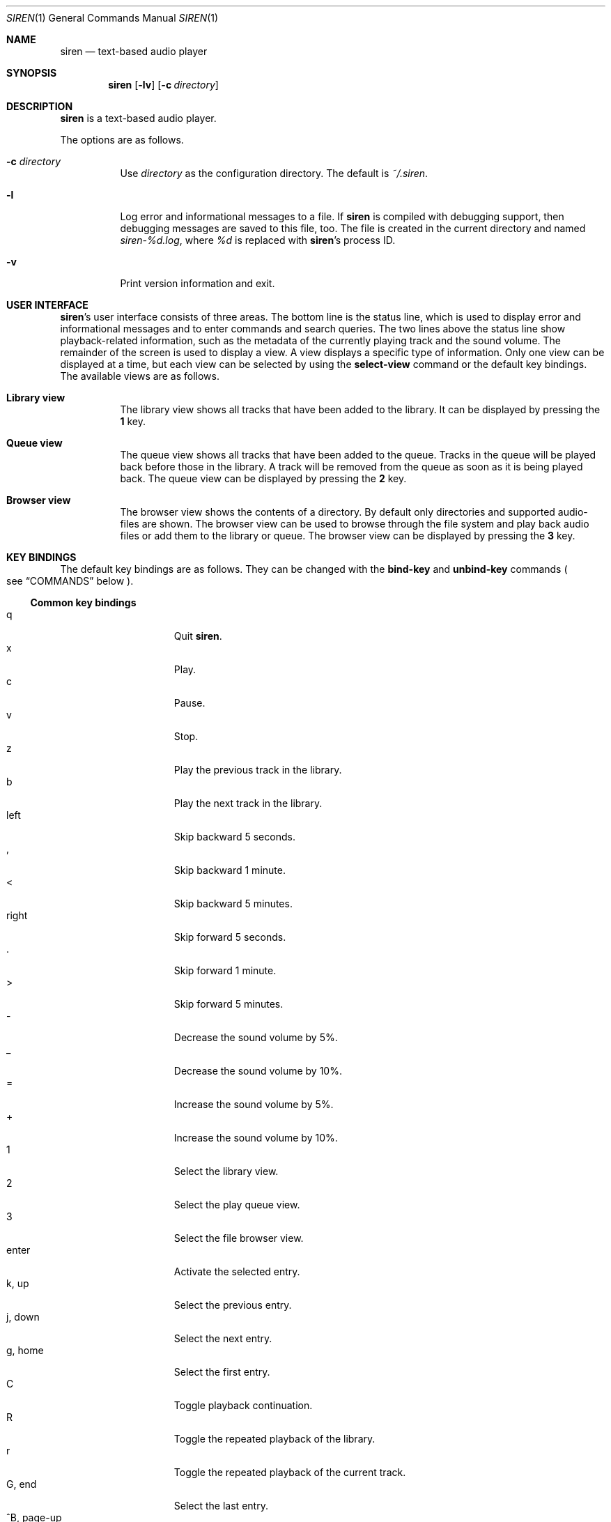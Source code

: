 .\" Copyright (c) 2011 Tim van der Molen <tbvdm@xs4all.nl>
.\"
.\" Permission to use, copy, modify, and distribute this software for any
.\" purpose with or without fee is hereby granted, provided that the above
.\" copyright notice and this permission notice appear in all copies.
.\"
.\" THE SOFTWARE IS PROVIDED "AS IS" AND THE AUTHOR DISCLAIMS ALL WARRANTIES
.\" WITH REGARD TO THIS SOFTWARE INCLUDING ALL IMPLIED WARRANTIES OF
.\" MERCHANTABILITY AND FITNESS. IN NO EVENT SHALL THE AUTHOR BE LIABLE FOR
.\" ANY SPECIAL, DIRECT, INDIRECT, OR CONSEQUENTIAL DAMAGES OR ANY DAMAGES
.\" WHATSOEVER RESULTING FROM LOSS OF USE, DATA OR PROFITS, WHETHER IN AN
.\" ACTION OF CONTRACT, NEGLIGENCE OR OTHER TORTIOUS ACTION, ARISING OUT OF
.\" OR IN CONNECTION WITH THE USE OR PERFORMANCE OF THIS SOFTWARE.
.\"
.Dd November 26, 2011
.Dt SIREN 1
.Os
.Sh NAME
.Nm siren
.Nd text-based audio player
.Sh SYNOPSIS
.Nm siren
.Op Fl lv
.Op Fl c Ar directory
.Sh DESCRIPTION
.Nm
is a text-based audio player.
.Pp
The options are as follows.
.Bl -tag -width Ds
.It Fl c Ar directory
Use
.Ar directory
as the configuration directory.
The default is
.Pa ~/.siren .
.It Fl l
Log error and informational messages to a file.
If
.Nm
is compiled with debugging support, then debugging messages are saved to this
file, too.
The file is created in the current directory and named
.Pa siren-%d.log ,
where
.Pa %d
is replaced with
.Nm Ap s
process ID.
.It Fl v
Print version information and exit.
.El
.Sh USER INTERFACE
.Nm Ap s
user interface consists of three areas.
The bottom line is the status line, which is used to display error and
informational messages and to enter commands and search queries.
The two lines above the status line show playback-related information, such as
the metadata of the currently playing track and the sound volume.
The remainder of the screen is used to display a view.
A view displays a specific type of information.
Only one view can be displayed at a time, but each view can be selected by
using the
.Ic select-view
command or the default key bindings.
The available views are as follows.
.Bl -tag -width Ds
.It Sy Library view
The library view shows all tracks that have been added to the library.
It can be displayed by pressing the
.Ic 1
key.
.It Sy Queue view
The queue view shows all tracks that have been added to the queue.
Tracks in the queue will be played back before those in the library.
A track will be removed from the queue as soon as it is being played back.
The queue view can be displayed by pressing the
.Ic 2
key.
.It Sy Browser view
The browser view shows the contents of a directory.
By default only directories and supported audio-files are shown.
The browser view can be used to browse through the file system and play back
audio files or add them to the library or queue.
The browser view can be displayed by pressing the
.Ic 3
key.
.El
.Sh KEY BINDINGS
The default key bindings are as follows.
They can be changed with the
.Ic bind-key
and
.Ic unbind-key
commands
.Po
see
.Sx COMMANDS
below
.Pc .
.Ss Common key bindings
.Bl -tag -width "^F, page-down" -compact
.It q
Quit
.Nm .
.It x
Play.
.It c
Pause.
.It v
Stop.
.It z
Play the previous track in the library.
.It b
Play the next track in the library.
.It left
Skip backward 5 seconds.
.It ,
Skip backward 1 minute.
.It <
Skip backward 5 minutes.
.It right
Skip forward 5 seconds.
.It .
Skip forward 1 minute.
.It >
Skip forward 5 minutes.
.It -
Decrease the sound volume by 5%.
.It _
Decrease the sound volume by 10%.
.It =
Increase the sound volume by 5%.
.It +
Increase the sound volume by 10%.
.It 1
Select the library view.
.It 2
Select the play queue view.
.It 3
Select the file browser view.
.It enter
Activate the selected entry.
.It k, up
Select the previous entry.
.It j, down
Select the next entry.
.It g, home
Select the first entry.
.It C
Toggle playback continuation.
.It R
Toggle the repeated playback of the library.
.It r
Toggle the repeated playback of the current track.
.It G, end
Select the last entry.
.It ^B, page-up
Scroll up one page.
.It ^U
Scroll up half a page.
.It ^Y
Scroll up one line.
.It ^F, page-down
Scroll down one page.
.It ^D
Scroll down half a page.
.It ^E
Scroll down one line.
.It ^L
Refresh the screen.
.It :
Enter the command prompt.
.It /
Enter the search prompt to search forward.
.It \&?
Enter the search prompt to search backward.
.It N, p
Search for the previous occurrence.
.It n
Search for the next occurrence.
.El
.Ss Library-view key-bindings
.Bl -tag -width "^F, page-down" -compact
.It a
Add the selected entry to the queue.
.It d, delete
Delete the selected entry.
.It l
Delete all entries.
.El
.Ss Queue-view key-bindings
.Bl -tag -width "^F, page-down" -compact
.It J
Move the selected entry downward.
.It K
Move the selected entry upward.
.It d, delete
Delete the selected entry.
.It l
Delete all entries.
.El
.Ss Browser-view key-bindings
.Bl -tag -width "^F, page-down" -compact
.It a
Add the selected entry to the queue.
.It h
Toggle the display of hidden files.
.It ^R
Refresh the current directory.
.It backspace
Enter the parent directory.
.El
.Sh COMMANDS
.Nm
is controlled by issuing commands.
Commands can be entered in the command prompt, bound to a key or added to the
configuration file.
The following commands are available.
.Bl -tag -width Ds
.It Ic activate-entry
Activate the selected entry in the current view.
In the library view, an activated entry is played back.
In the queue view, an activated entry is played back and removed from the
queue.
In the browser view, if the activated entry is a directory, it is entered.
Otherwise, if it is a file, it is played back.
.It Ic add-entry Op Fl l | q
Add the selected entry to the library or the queue.
The options are as follows.
.Pp
.Bl -tag -width Ds -compact
.It Fl l
Add the selected entry to the library.
This is the default.
.It Fl q
Add the selected entry to the queue.
.El
.It Xo
.Ic add-path
.Op Fl l | q
.Ar path Ar ...
.Xc
Add an audio file or a directory to the library or the queue.
The options are as follows.
.Pp
.Bl -tag -width Ds -compact
.It Fl l
Add
.Ar path
to the library.
.It Fl q
Add
.Ar path
to the queue.
.El
.Pp
The default is to add
.Ar path
to the current view.
If
.Ar path
is a directory, then all audio files in it are added.
.It Ic bind-key Ar scope key command
Bind a key to a command.
.Pp
The
.Ar scope
argument specifies the scope of the key binding.
It should be one of
.Ar browser ,
.Ar library ,
.Ar queue
or
.Ar common .
A key binding is first looked up in the scope of the current view.
If no key binding is found in that scope, then it is looked up in the
.Ar common
scope.
If a key is bound in both the
.Ar common
scope and the scope of the current view, then the scope of the current view
takes precedence.
.Pp
The
.Ar key
argument specifies the key to bind.
The following three types of keys can be bound.
.Bl -dash
.It
The printable ASCII characters: these are the ASCII character codes between 32
and 126 decimal.
They are represented by themselves.
.It
The ASCII control characters: these are the ASCII character codes between 0 and
31 decimal.
They are represented by case-insensitive caret notation.
For example,
.Ar ^A
and
.Ar ^a
denote the same control character.
.It
The following case-insensitive key-names are recognised:
.Ar backspace ,
.Ar backtab ,
.Ar delete ,
.Ar down ,
.Ar end ,
.Ar enter ,
.Ar escape ,
.Ar home ,
.Ar insert ,
.Ar left ,
.Ar page-down ,
.Ar page-up ,
.Ar right ,
.Ar space ,
.Ar tab ,
.Ar up
and
.Ar f1
to
.Ar f20 .
.El
.Pp
The
.Ar command
argument can be any command.
.It Ic cd Op Ar directory
Open
.Ar directory
in the browser view.
If
.Ar directory
is not specified, the browser view will open the user's home directory.
.It Ic clear-history Op Fl cs
Clear one or more histories.
The options are as follows.
.Pp
.Bl -tag -width Ds -compact
.It Fl c
Clear the command history.
.It Fl s
Clear the search history.
.El
.Pp
If no history is specified, all histories are cleared.
.It Ic command-prompt Op Fl p Ar prompt
Enter the command prompt.
The command prompt can be used to enter and execute commands.
The options are as follows.
.Pp
.Bl -tag -width Ds -compact
.It Fl p Ar prompt
Use the string
.Ar prompt
as the prompt.
The default is
.Sq \&: .
.El
.It Xo
.Ic confirm
.Op Fl p Ar prompt
.Ar command
.Xc
Ask for confirmation before executing
.Ar command .
The options are as follows.
.Pp
.Bl -tag -width Ds -compact
.It Fl p Ar prompt
Use the string
.Ar prompt
as the prompt.
The default is
.Sq Execute Qq Ar command .
The prompt will be followed by the string
.Sq Qq ? ([y]/n): .
.El
.It Ic delete-entry Op Fl a
Delete the selected entry in the current view.
This command is supported in the library and queue views only.
The options are as follows.
.Pp
.Bl -tag -width Ds -compact
.It Fl a
Delete all entries in the current view.
.El
.It Ic move-entry-down
Move the selected entry below its succeeding entry.
This command is supported in the queue view only.
.It Ic move-entry-up
Move the entry before its preceding entry.
This command is supported in the queue view only.
.It Ic pause
Pause or, if already paused, resume playback.
.It Ic play
Start, restart or resume playback.
.It Ic play-next
Play the next track in the library.
.It Ic play-prev
Play the previous track in the library.
.It Ic quit
Quit
.Nm .
.It Ic refresh-screen
Refresh the screen.
.It Ic reread-directory
Reread the current directory in the browser view.
.It Ic save-library
Save the library to disc.
The library is saved in the file
.Pa ~/.siren/library .
The library is automatically saved when
.Nm
quits.
.It Xo
.Ic scroll-down
.Op Fl h | l | p
.Xc
Scroll down in the current view.
The options are as follows.
.Pp
.Bl -tag -width Ds -compact
.It Fl h
Scroll half a page.
.It Fl l
Scroll one line.
This is the default.
.It Fl p
Scroll one page.
.El
.It Xo
.Ic scroll-up
.Op Fl h | l | p
.Xc
Scroll up in the current view.
The options are analogous to those of the
.Ic scroll-down
command.
.It Ic search-next
Search for the next occurrence of the text earlier specified with the
.Ic search-prompt
command.
.It Ic search-prev
Search for the previous occurrence of the text earlier specified with the
.Ic search-prompt
command.
.It Xo
.Ic search-prompt
.Op Fl b
.Op Fl p Ar prompt
.Xc
Enter the search prompt.
The search prompt can be used to search in the current view.
The options are as follows.
.Pp
.Bl -tag -width Ds -compact
.It Fl b
Search backward.
The default is to search forward.
.It Fl p Ar prompt
Use
.Ar prompt
as the prompt.
The default is
.Sq /
if searching forward
and
.Sq \&?
if searching backward.
.El
.It Xo
.Ic seek
.Op Fl bf
.Oo Oo Ar hours: Oc Ns Ar minutes: Oc Ns Ar seconds
.Xc
Seek to the specified position in the currently playing track.
The options are as follows.
.Pp
.Bl -tag -width Ds -compact
.It Fl b
Seek backward by subtracting the specified position from the current position.
.It Fl f
Seek forward by adding the specified position to the current position.
.El
.It Ic select-active-entry
Select the active entry in the library view.
.It Ic select-first-entry
Select the first entry in the current view.
.It Ic select-last-entry
Select the last entry in the current view.
.It Ic select-next-entry
Select the next entry in the current view.
.It Ic select-prev-entry
Select the previous entry in the current view.
.It Ic select-view Ar name
Select a view.
The
.Ar name
argument must be one of
.Em library ,
.Em queue
or
.Em browser .
.It Ic set Ar option Op Ar value
Set
.Ar option
to
.Ar value .
If
.Ar option
is a Boolean value and
.Ar value
is not specified, it is toggled.
See
.Sx OPTIONS
below for a list of available options.
.It Xo
.Ic set-volume
.Op Fl di
.Ar level
.Xc
Set the volume level to
.Ar level .
The
.Ar level
argument should be an integer value between 0 and 100.
The options are as follows.
.Pp
.Bl -tag -width Ds -compact
.It Fl d
Decrease the current volume level by subtracting
.Ar level .
.It Fl i
Increase the current volume level by adding
.Ar level .
.El
.Pp
Not all output plug-ins support setting the volume.
.It Ic stop
Stop playback.
.It Ic unbind-key Ar scope key
Unbind
.Ar key .
The
.Ar scope
and
.Ar key
arguments are analogous to those of the
.Ic bind
command.
.El
.Sh OPTIONS
The appearance and behaviour of
.Nm
may be modified by changing the value of various options.
Options are changed with the
.Ic set
command.
There are five different types of options.
They are as follows.
.Bl -tag -width Ds
.It Sy Attribute options
Attribute options control the character attributes of a user-interface element.
Valid values are
.Em blink ,
.Em bold ,
.Em dim ,
.Em normal ,
.Em reverse ,
.Em standout
and
.Em underline .
Two or more attributes can be specified by separating them by a comma.
.It Sy Colour options
Colour options control the foreground and background colour of a user-interface
element.
Valid values are
.Em black ,
.Em blue ,
.Em cyan ,
.Em default ,
.Em green ,
.Em magenta ,
.Em red ,
.Em white
and
.Em yellow .
If supported by the terminal, the
.Em default
colour corresponds to the terminal's original background or foreground colour.
Otherwise, the colour
.Em default
is equivalent to
.Em black
when used as a background colour and to
.Em white
when used as a foreground colour.
.Pp
Note that if you wish to change the foreground colour of a user-interface
element for which the
.Em reverse
or
.Em standout
attribute is set, you should change the option controlling its background
colour instead.
The same applies to the background colour of such elements.
.It Sy Boolean options
Boolean options are used to enable or disable certain behaviour.
Valid values are
.Em true
and
.Em false .
As a convenience, the values
.Em on ,
.Em off ,
.Em yes
and
.Em no
are accepted as well.
.It Sy Number options
Number options have numeric values.
Their allowed range is option-specific.
.It Sy String options
String options have textual values.
Their allowed values are option-specific.
.El
.Pp
The following options are available.
.Bl -tag -width Ds
.It Ic active-attr Ar attributes
Character attributes for the activated menu entry.
.It Ic active-bg Ar colour
Background colour for the activated menu entry.
.It Ic active-fg Ar colour
Foreground colour for the activated menu entry.
.It Ic continue Ar boolean
Whether to play the next track if the current track has finished.
.It Ic error-attr Ar attributes
Character attributes for error messages.
.It Ic error-bg Ar colour
Background colour for error messages.
.It Ic error-fg Ar colour
Foreground colour for error messages.
.It Ic info-attr Ar attributes
Character attributes for informational messages.
.It Ic info-bg Ar colour
Background colour for informational messages.
.It Ic info-fg Ar colour
Foreground colour for informational messages.
.It Ic library-format Ar string
The format used to display tracks in the library.
.Pp
The format string may contain format specifiers.
A format specifier is introduced by the
.Sq %
character.
It is optionally followed by the
.Sq -
character to specify that the format value is to be left-aligned instead of
right-aligned.
An optional digit string specifies the width of the format value.
A width of 0
.Pq zero
indicates that the width should be as large as the remaining available space
allows.
If there are two or more 0-width format-specifiers, the remaining available
space is divided equally between them.
The last character of the format specifier specifies the value to display.
It should be one of the following characters.
.Pp
.Bl -tag -width Ds -compact
.It %
Literal
.Sq %
character.
.It a
Artist.
.It d
Duration.
.It f
File name.
.It g
Genre.
.It l
Album.
.It n
Track number.
.It t
Title.
.It y
Date or year.
.El
.It Ic max-history-entries Ar number
The maximum number of entries saved in the command and search histories.
.It Ic output-plugin Ar string
The name of the output plug-in to use.
If the special name
.Ar default
is specified, the output plug-in with the highest priority will be used.
.Pp
The following output plug-ins may be available, depending on the compile-time
options used.
They are listed in descending order of priority.
.Pp
.Bl -tag -width Ds -compact
.It sndio
OpenBSD
.Xr sndio 7
output plug-in.
.It pulse
PulseAudio output plug-in.
.It ao
libao output plug-in.
.El
.It Ic player-attr Ar attributes
Character attributes for the player area.
.It Ic player-bg Ar colour
Background colour for the player area.
.It Ic player-fg Ar colour
Foreground colour of the player area.
.It Ic player-track-format Ar string
The format for displaying the metadata of the track currently playing.
See the
.Ic library-format
option for a description of the format specification.
.It Ic prompt-attr Ar attributes
Character attributes for the command, confirmation and search prompts.
.It Ic prompt-bg Ar colour
Background colour for the command, confirmation and search prompts.
.It Ic prompt-fg Ar colour
Foreground colour for the command, confirmation and search prompts.
.It Ic queue-format Ar string
The format for displaying tracks in the queue.
See the
.Ic library-format
option for a description of the format specification.
.It Ic repeat-all Ar boolean
Whether to repeat playback of the library.
.It Ic repeat-track Ar boolean
Whether to repeat playback of the current track.
This option takes precedence over the
.Ic repeat-all
option.
.It Ic selection-attr Ar attributes
Character attributes for the selection indicator.
.It Ic selection-bg Ar colour
Background colour for the selection indicator.
.It Ic selection-fg Ar colour
Foreground colour for the selection indicator.
.It Ic show-all-files Ar boolean
Whether to show all files in the file browser.
If set to
.Em false ,
only directories and supported audio files are shown.
.It Ic show-cursor Ar boolean
Whether to always show the cursor.
.It Ic show-dirs-before-files Ar boolean
Whether to list directories before files in the file browser.
.It Ic show-hidden-files Ar boolean
Whether to show hidden files and directories in the file browser.
.It Ic status-attr Ar attributes
Character attributes for the status line.
.It Ic status-bg Ar colour
Background colour for the status line.
.It Ic status-fg Ar colour
Foreground colour for the status line.
.It Ic view-attr Ar attributes
Character attributes for the view.
.It Ic view-bg Ar colour
Background colour for the view.
.It Ic view-fg Ar colour
Foreground colour for the view.
.It Ic view-title-attr Ar attributes
Character attributes for the view title.
.It Ic view-title-bg Ar colour
Background colour for the view title.
.It Ic view-title-fg Ar colour
Foreground colour for the view title.
.El
.Pp
The following options are specific to the
.Em ao
output plug-in.
.Bl -tag -width Ds
.It Ic ao-buffer-size Ar number
The size of the output buffer, specified in bytes.
.It Ic ao-driver Ar string
The name of the driver to use.
If empty, the default driver will be used.
See
.Xr libao.conf 5
and
.Lk http://www.xiph.org/ao/doc/drivers.html
for possible values.
.It Ic ao-file Ar string
The path of the file to write the audio output to.
If the file already exists, it is not overwritten.
This option is relevant only if using a file output driver.
.El
.Pp
The following options are specific to the
.Em pulse
output plug-in.
.Bl -tag -width Ds
.It Ic pulse-buffer-size Ar number
The size of the output buffer, specified in bytes.
.El
.Pp
The following options are specific to the
.Em sndio
output plug-in.
.Bl -tag -width Ds
.It Ic sndio-device Ar string
The name of the device to use.
If empty, the default device will be used.
See
.Xr sndio 7
for possible values.
.El
.Sh CONFIGURATION FILE
Upon start-up
.Nm
reads the configuration file
.Pa ~/.siren/config .
Each line in the configuration file should contain a command
.Pq see Sx COMMANDS .
Empty lines and lines beginning with the
.Sq #
character are ignored.
.Sh FILES
.Bl -tag -width Ds -compact
.It Pa ~/.siren/config
Configuration file.
.It Pa ~/.siren/library
Library file.
.It Pa ~/.siren/metadata.dat
.It Pa ~/.siren/metadata.idx
Database files for the metadata cache.
.El
.Sh SEE ALSO
.Xr pulseaudio 1 ,
.Xr libao.conf 5 ,
.Xr sndio 7
.Pp
.Lk http://www.kariliq.nl/siren/
.Sh AUTHORS
.An Tim van der Molen Aq Mt tbvdm@xs4all.nl

